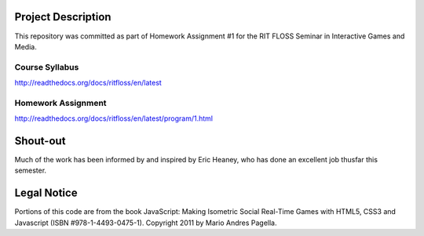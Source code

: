 Project Description
===================
This repository was committed as part of Homework Assignment #1 for the RIT
FLOSS Seminar in Interactive Games and Media.

Course Syllabus
---------------
http://readthedocs.org/docs/ritfloss/en/latest

Homework Assignment
-------------------
http://readthedocs.org/docs/ritfloss/en/latest/program/1.html

Shout-out
=========
Much of the work has been informed by and inspired by Eric Heaney, who has done
an excellent job thusfar this semester.

Legal Notice
============
Portions of this code are from the book JavaScript: Making Isometric Social
Real-Time Games with HTML5, CSS3 and Javascript (ISBN #978-1-4493-0475-1).
Copyright 2011 by Mario Andres Pagella.
